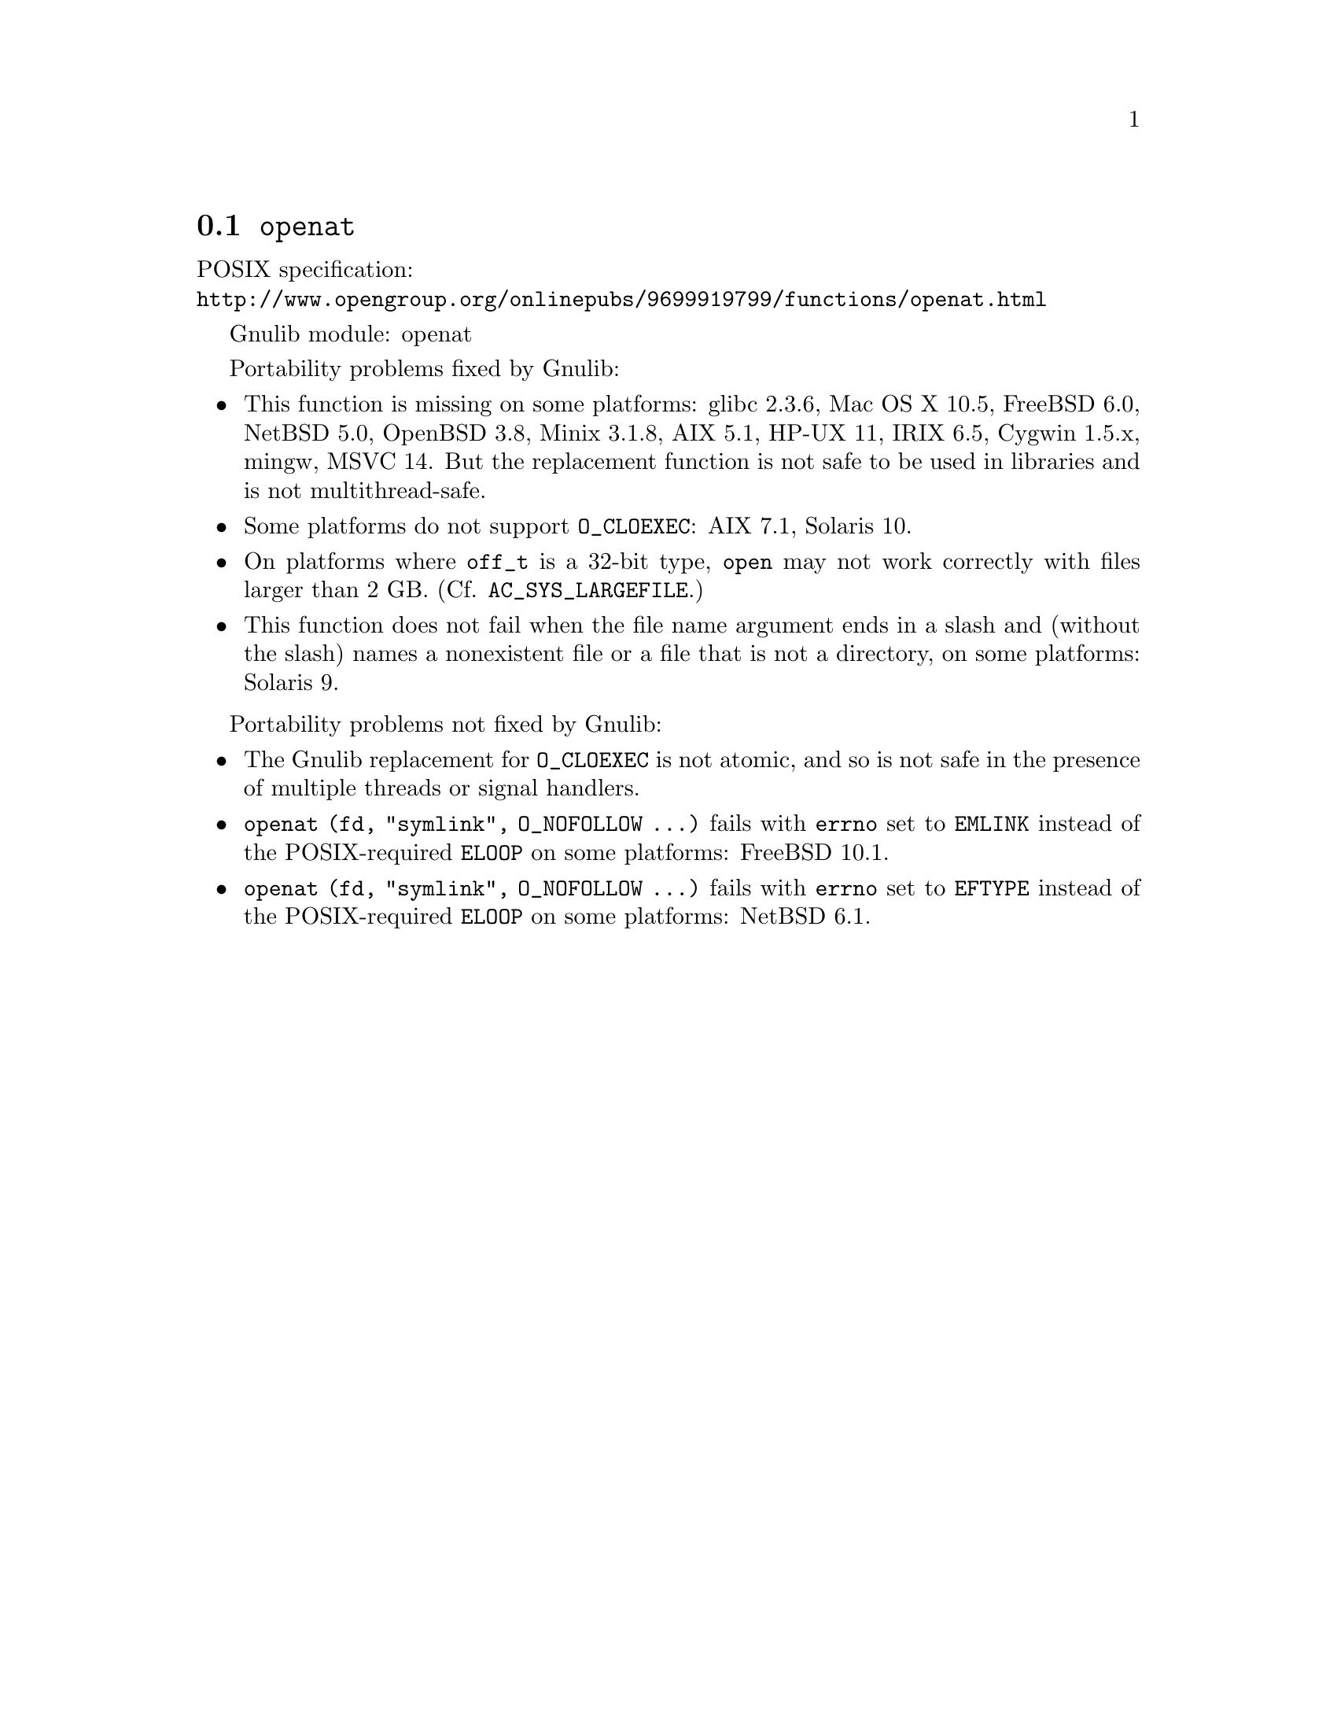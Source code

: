 @node openat
@section @code{openat}
@findex openat

POSIX specification:@* @url{http://www.opengroup.org/onlinepubs/9699919799/functions/openat.html}

Gnulib module: openat

Portability problems fixed by Gnulib:
@itemize
@item
This function is missing on some platforms:
glibc 2.3.6, Mac OS X 10.5, FreeBSD 6.0, NetBSD 5.0, OpenBSD 3.8, Minix 3.1.8,
AIX 5.1, HP-UX 11, IRIX 6.5, Cygwin 1.5.x, mingw, MSVC 14.
But the replacement function is not safe to be used in libraries and is not multithread-safe.
@item
Some platforms do not support @code{O_CLOEXEC}:
AIX 7.1, Solaris 10.
@item
On platforms where @code{off_t} is a 32-bit type, @code{open} may not work
correctly with files larger than 2 GB.  (Cf. @code{AC_SYS_LARGEFILE}.)
@item
This function does not fail when the file name argument ends in a slash
and (without the slash) names a nonexistent file or a file that is not a
directory, on some platforms:
Solaris 9.
@end itemize

Portability problems not fixed by Gnulib:
@itemize
@item
The Gnulib replacement for @code{O_CLOEXEC} is not atomic, and so is
not safe in the presence of multiple threads or signal handlers.
@item
@code{openat (fd, "symlink", O_NOFOLLOW ...)} fails with @code{errno}
set to @code{EMLINK} instead of the POSIX-required @code{ELOOP} on
some platforms:
FreeBSD 10.1.
@item
@code{openat (fd, "symlink", O_NOFOLLOW ...)} fails with @code{errno}
set to @code{EFTYPE} instead of the POSIX-required @code{ELOOP} on
some platforms:
NetBSD 6.1.
@end itemize
